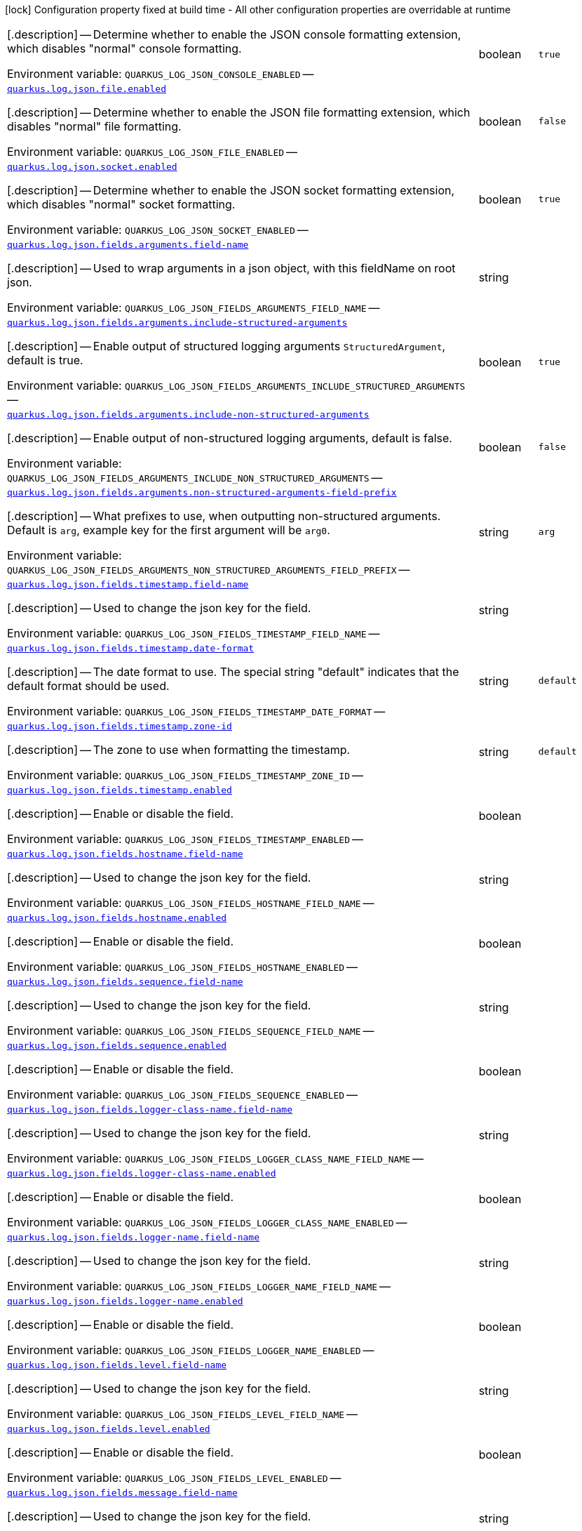[.configuration-legend]
icon:lock[title=Fixed at build time] Configuration property fixed at build time - All other configuration properties are overridable at runtime
[.configuration-reference.searchable, cols="80,.^10,.^10"]
|===


[.description]
--
Determine whether to enable the JSON console formatting extension, which disables "normal" console formatting.


ifdef::add-copy-button-to-env-var[]
Environment variable: env_var_with_copy_button:+++QUARKUS_LOG_JSON_CONSOLE_ENABLED+++[]
endif::add-copy-button-to-env-var[]
ifndef::add-copy-button-to-env-var[]
Environment variable: `+++QUARKUS_LOG_JSON_CONSOLE_ENABLED+++`
endif::add-copy-button-to-env-var[]
--
|boolean
|`+++true+++`

a| [[quarkus-logging-json_quarkus-log-json-file-enabled]] [.property-path]##link:#quarkus-logging-json_quarkus-log-json-file-enabled[`quarkus.log.json.file.enabled`]##
ifdef::add-copy-button-to-config-props[]
config_property_copy_button:+++quarkus.log.json.file.enabled+++[]
endif::add-copy-button-to-config-props[]


[.description]
--
Determine whether to enable the JSON file formatting extension, which disables "normal" file formatting.


ifdef::add-copy-button-to-env-var[]
Environment variable: env_var_with_copy_button:+++QUARKUS_LOG_JSON_FILE_ENABLED+++[]
endif::add-copy-button-to-env-var[]
ifndef::add-copy-button-to-env-var[]
Environment variable: `+++QUARKUS_LOG_JSON_FILE_ENABLED+++`
endif::add-copy-button-to-env-var[]
--
|boolean
|`+++false+++`

a| [[quarkus-logging-json_quarkus-log-json-socket-enabled]] [.property-path]##link:#quarkus-logging-json_quarkus-log-json-socket-enabled[`quarkus.log.json.socket.enabled`]##
ifdef::add-copy-button-to-config-props[]
config_property_copy_button:+++quarkus.log.json.socket.enabled+++[]
endif::add-copy-button-to-config-props[]


[.description]
--
Determine whether to enable the JSON socket formatting extension, which disables "normal" socket formatting.


ifdef::add-copy-button-to-env-var[]
Environment variable: env_var_with_copy_button:+++QUARKUS_LOG_JSON_SOCKET_ENABLED+++[]
endif::add-copy-button-to-env-var[]
ifndef::add-copy-button-to-env-var[]
Environment variable: `+++QUARKUS_LOG_JSON_SOCKET_ENABLED+++`
endif::add-copy-button-to-env-var[]
--
|boolean
|`+++true+++`

a| [[quarkus-logging-json_quarkus-log-json-fields-arguments-field-name]] [.property-path]##link:#quarkus-logging-json_quarkus-log-json-fields-arguments-field-name[`quarkus.log.json.fields.arguments.field-name`]##
ifdef::add-copy-button-to-config-props[]
config_property_copy_button:+++quarkus.log.json.fields.arguments.field-name+++[]
endif::add-copy-button-to-config-props[]


[.description]
--
Used to wrap arguments in a json object, with this fieldName on root json.


ifdef::add-copy-button-to-env-var[]
Environment variable: env_var_with_copy_button:+++QUARKUS_LOG_JSON_FIELDS_ARGUMENTS_FIELD_NAME+++[]
endif::add-copy-button-to-env-var[]
ifndef::add-copy-button-to-env-var[]
Environment variable: `+++QUARKUS_LOG_JSON_FIELDS_ARGUMENTS_FIELD_NAME+++`
endif::add-copy-button-to-env-var[]
--
|string
|

a| [[quarkus-logging-json_quarkus-log-json-fields-arguments-include-structured-arguments]] [.property-path]##link:#quarkus-logging-json_quarkus-log-json-fields-arguments-include-structured-arguments[`quarkus.log.json.fields.arguments.include-structured-arguments`]##
ifdef::add-copy-button-to-config-props[]
config_property_copy_button:+++quarkus.log.json.fields.arguments.include-structured-arguments+++[]
endif::add-copy-button-to-config-props[]


[.description]
--
Enable output of structured logging arguments `StructuredArgument`, default is true.


ifdef::add-copy-button-to-env-var[]
Environment variable: env_var_with_copy_button:+++QUARKUS_LOG_JSON_FIELDS_ARGUMENTS_INCLUDE_STRUCTURED_ARGUMENTS+++[]
endif::add-copy-button-to-env-var[]
ifndef::add-copy-button-to-env-var[]
Environment variable: `+++QUARKUS_LOG_JSON_FIELDS_ARGUMENTS_INCLUDE_STRUCTURED_ARGUMENTS+++`
endif::add-copy-button-to-env-var[]
--
|boolean
|`+++true+++`

a| [[quarkus-logging-json_quarkus-log-json-fields-arguments-include-non-structured-arguments]] [.property-path]##link:#quarkus-logging-json_quarkus-log-json-fields-arguments-include-non-structured-arguments[`quarkus.log.json.fields.arguments.include-non-structured-arguments`]##
ifdef::add-copy-button-to-config-props[]
config_property_copy_button:+++quarkus.log.json.fields.arguments.include-non-structured-arguments+++[]
endif::add-copy-button-to-config-props[]


[.description]
--
Enable output of non-structured logging arguments, default is false.


ifdef::add-copy-button-to-env-var[]
Environment variable: env_var_with_copy_button:+++QUARKUS_LOG_JSON_FIELDS_ARGUMENTS_INCLUDE_NON_STRUCTURED_ARGUMENTS+++[]
endif::add-copy-button-to-env-var[]
ifndef::add-copy-button-to-env-var[]
Environment variable: `+++QUARKUS_LOG_JSON_FIELDS_ARGUMENTS_INCLUDE_NON_STRUCTURED_ARGUMENTS+++`
endif::add-copy-button-to-env-var[]
--
|boolean
|`+++false+++`

a| [[quarkus-logging-json_quarkus-log-json-fields-arguments-non-structured-arguments-field-prefix]] [.property-path]##link:#quarkus-logging-json_quarkus-log-json-fields-arguments-non-structured-arguments-field-prefix[`quarkus.log.json.fields.arguments.non-structured-arguments-field-prefix`]##
ifdef::add-copy-button-to-config-props[]
config_property_copy_button:+++quarkus.log.json.fields.arguments.non-structured-arguments-field-prefix+++[]
endif::add-copy-button-to-config-props[]


[.description]
--
What prefixes to use, when outputting non-structured arguments. Default is `arg`, example key for the first argument will be `arg0`.


ifdef::add-copy-button-to-env-var[]
Environment variable: env_var_with_copy_button:+++QUARKUS_LOG_JSON_FIELDS_ARGUMENTS_NON_STRUCTURED_ARGUMENTS_FIELD_PREFIX+++[]
endif::add-copy-button-to-env-var[]
ifndef::add-copy-button-to-env-var[]
Environment variable: `+++QUARKUS_LOG_JSON_FIELDS_ARGUMENTS_NON_STRUCTURED_ARGUMENTS_FIELD_PREFIX+++`
endif::add-copy-button-to-env-var[]
--
|string
|`+++arg+++`

a| [[quarkus-logging-json_quarkus-log-json-fields-timestamp-field-name]] [.property-path]##link:#quarkus-logging-json_quarkus-log-json-fields-timestamp-field-name[`quarkus.log.json.fields.timestamp.field-name`]##
ifdef::add-copy-button-to-config-props[]
config_property_copy_button:+++quarkus.log.json.fields.timestamp.field-name+++[]
endif::add-copy-button-to-config-props[]


[.description]
--
Used to change the json key for the field.


ifdef::add-copy-button-to-env-var[]
Environment variable: env_var_with_copy_button:+++QUARKUS_LOG_JSON_FIELDS_TIMESTAMP_FIELD_NAME+++[]
endif::add-copy-button-to-env-var[]
ifndef::add-copy-button-to-env-var[]
Environment variable: `+++QUARKUS_LOG_JSON_FIELDS_TIMESTAMP_FIELD_NAME+++`
endif::add-copy-button-to-env-var[]
--
|string
|

a| [[quarkus-logging-json_quarkus-log-json-fields-timestamp-date-format]] [.property-path]##link:#quarkus-logging-json_quarkus-log-json-fields-timestamp-date-format[`quarkus.log.json.fields.timestamp.date-format`]##
ifdef::add-copy-button-to-config-props[]
config_property_copy_button:+++quarkus.log.json.fields.timestamp.date-format+++[]
endif::add-copy-button-to-config-props[]


[.description]
--
The date format to use. The special string "default" indicates that the default format should be used.


ifdef::add-copy-button-to-env-var[]
Environment variable: env_var_with_copy_button:+++QUARKUS_LOG_JSON_FIELDS_TIMESTAMP_DATE_FORMAT+++[]
endif::add-copy-button-to-env-var[]
ifndef::add-copy-button-to-env-var[]
Environment variable: `+++QUARKUS_LOG_JSON_FIELDS_TIMESTAMP_DATE_FORMAT+++`
endif::add-copy-button-to-env-var[]
--
|string
|`+++default+++`

a| [[quarkus-logging-json_quarkus-log-json-fields-timestamp-zone-id]] [.property-path]##link:#quarkus-logging-json_quarkus-log-json-fields-timestamp-zone-id[`quarkus.log.json.fields.timestamp.zone-id`]##
ifdef::add-copy-button-to-config-props[]
config_property_copy_button:+++quarkus.log.json.fields.timestamp.zone-id+++[]
endif::add-copy-button-to-config-props[]


[.description]
--
The zone to use when formatting the timestamp.


ifdef::add-copy-button-to-env-var[]
Environment variable: env_var_with_copy_button:+++QUARKUS_LOG_JSON_FIELDS_TIMESTAMP_ZONE_ID+++[]
endif::add-copy-button-to-env-var[]
ifndef::add-copy-button-to-env-var[]
Environment variable: `+++QUARKUS_LOG_JSON_FIELDS_TIMESTAMP_ZONE_ID+++`
endif::add-copy-button-to-env-var[]
--
|string
|`+++default+++`

a| [[quarkus-logging-json_quarkus-log-json-fields-timestamp-enabled]] [.property-path]##link:#quarkus-logging-json_quarkus-log-json-fields-timestamp-enabled[`quarkus.log.json.fields.timestamp.enabled`]##
ifdef::add-copy-button-to-config-props[]
config_property_copy_button:+++quarkus.log.json.fields.timestamp.enabled+++[]
endif::add-copy-button-to-config-props[]


[.description]
--
Enable or disable the field.


ifdef::add-copy-button-to-env-var[]
Environment variable: env_var_with_copy_button:+++QUARKUS_LOG_JSON_FIELDS_TIMESTAMP_ENABLED+++[]
endif::add-copy-button-to-env-var[]
ifndef::add-copy-button-to-env-var[]
Environment variable: `+++QUARKUS_LOG_JSON_FIELDS_TIMESTAMP_ENABLED+++`
endif::add-copy-button-to-env-var[]
--
|boolean
|

a| [[quarkus-logging-json_quarkus-log-json-fields-hostname-field-name]] [.property-path]##link:#quarkus-logging-json_quarkus-log-json-fields-hostname-field-name[`quarkus.log.json.fields.hostname.field-name`]##
ifdef::add-copy-button-to-config-props[]
config_property_copy_button:+++quarkus.log.json.fields.hostname.field-name+++[]
endif::add-copy-button-to-config-props[]


[.description]
--
Used to change the json key for the field.


ifdef::add-copy-button-to-env-var[]
Environment variable: env_var_with_copy_button:+++QUARKUS_LOG_JSON_FIELDS_HOSTNAME_FIELD_NAME+++[]
endif::add-copy-button-to-env-var[]
ifndef::add-copy-button-to-env-var[]
Environment variable: `+++QUARKUS_LOG_JSON_FIELDS_HOSTNAME_FIELD_NAME+++`
endif::add-copy-button-to-env-var[]
--
|string
|

a| [[quarkus-logging-json_quarkus-log-json-fields-hostname-enabled]] [.property-path]##link:#quarkus-logging-json_quarkus-log-json-fields-hostname-enabled[`quarkus.log.json.fields.hostname.enabled`]##
ifdef::add-copy-button-to-config-props[]
config_property_copy_button:+++quarkus.log.json.fields.hostname.enabled+++[]
endif::add-copy-button-to-config-props[]


[.description]
--
Enable or disable the field.


ifdef::add-copy-button-to-env-var[]
Environment variable: env_var_with_copy_button:+++QUARKUS_LOG_JSON_FIELDS_HOSTNAME_ENABLED+++[]
endif::add-copy-button-to-env-var[]
ifndef::add-copy-button-to-env-var[]
Environment variable: `+++QUARKUS_LOG_JSON_FIELDS_HOSTNAME_ENABLED+++`
endif::add-copy-button-to-env-var[]
--
|boolean
|

a| [[quarkus-logging-json_quarkus-log-json-fields-sequence-field-name]] [.property-path]##link:#quarkus-logging-json_quarkus-log-json-fields-sequence-field-name[`quarkus.log.json.fields.sequence.field-name`]##
ifdef::add-copy-button-to-config-props[]
config_property_copy_button:+++quarkus.log.json.fields.sequence.field-name+++[]
endif::add-copy-button-to-config-props[]


[.description]
--
Used to change the json key for the field.


ifdef::add-copy-button-to-env-var[]
Environment variable: env_var_with_copy_button:+++QUARKUS_LOG_JSON_FIELDS_SEQUENCE_FIELD_NAME+++[]
endif::add-copy-button-to-env-var[]
ifndef::add-copy-button-to-env-var[]
Environment variable: `+++QUARKUS_LOG_JSON_FIELDS_SEQUENCE_FIELD_NAME+++`
endif::add-copy-button-to-env-var[]
--
|string
|

a| [[quarkus-logging-json_quarkus-log-json-fields-sequence-enabled]] [.property-path]##link:#quarkus-logging-json_quarkus-log-json-fields-sequence-enabled[`quarkus.log.json.fields.sequence.enabled`]##
ifdef::add-copy-button-to-config-props[]
config_property_copy_button:+++quarkus.log.json.fields.sequence.enabled+++[]
endif::add-copy-button-to-config-props[]


[.description]
--
Enable or disable the field.


ifdef::add-copy-button-to-env-var[]
Environment variable: env_var_with_copy_button:+++QUARKUS_LOG_JSON_FIELDS_SEQUENCE_ENABLED+++[]
endif::add-copy-button-to-env-var[]
ifndef::add-copy-button-to-env-var[]
Environment variable: `+++QUARKUS_LOG_JSON_FIELDS_SEQUENCE_ENABLED+++`
endif::add-copy-button-to-env-var[]
--
|boolean
|

a| [[quarkus-logging-json_quarkus-log-json-fields-logger-class-name-field-name]] [.property-path]##link:#quarkus-logging-json_quarkus-log-json-fields-logger-class-name-field-name[`quarkus.log.json.fields.logger-class-name.field-name`]##
ifdef::add-copy-button-to-config-props[]
config_property_copy_button:+++quarkus.log.json.fields.logger-class-name.field-name+++[]
endif::add-copy-button-to-config-props[]


[.description]
--
Used to change the json key for the field.


ifdef::add-copy-button-to-env-var[]
Environment variable: env_var_with_copy_button:+++QUARKUS_LOG_JSON_FIELDS_LOGGER_CLASS_NAME_FIELD_NAME+++[]
endif::add-copy-button-to-env-var[]
ifndef::add-copy-button-to-env-var[]
Environment variable: `+++QUARKUS_LOG_JSON_FIELDS_LOGGER_CLASS_NAME_FIELD_NAME+++`
endif::add-copy-button-to-env-var[]
--
|string
|

a| [[quarkus-logging-json_quarkus-log-json-fields-logger-class-name-enabled]] [.property-path]##link:#quarkus-logging-json_quarkus-log-json-fields-logger-class-name-enabled[`quarkus.log.json.fields.logger-class-name.enabled`]##
ifdef::add-copy-button-to-config-props[]
config_property_copy_button:+++quarkus.log.json.fields.logger-class-name.enabled+++[]
endif::add-copy-button-to-config-props[]


[.description]
--
Enable or disable the field.


ifdef::add-copy-button-to-env-var[]
Environment variable: env_var_with_copy_button:+++QUARKUS_LOG_JSON_FIELDS_LOGGER_CLASS_NAME_ENABLED+++[]
endif::add-copy-button-to-env-var[]
ifndef::add-copy-button-to-env-var[]
Environment variable: `+++QUARKUS_LOG_JSON_FIELDS_LOGGER_CLASS_NAME_ENABLED+++`
endif::add-copy-button-to-env-var[]
--
|boolean
|

a| [[quarkus-logging-json_quarkus-log-json-fields-logger-name-field-name]] [.property-path]##link:#quarkus-logging-json_quarkus-log-json-fields-logger-name-field-name[`quarkus.log.json.fields.logger-name.field-name`]##
ifdef::add-copy-button-to-config-props[]
config_property_copy_button:+++quarkus.log.json.fields.logger-name.field-name+++[]
endif::add-copy-button-to-config-props[]


[.description]
--
Used to change the json key for the field.


ifdef::add-copy-button-to-env-var[]
Environment variable: env_var_with_copy_button:+++QUARKUS_LOG_JSON_FIELDS_LOGGER_NAME_FIELD_NAME+++[]
endif::add-copy-button-to-env-var[]
ifndef::add-copy-button-to-env-var[]
Environment variable: `+++QUARKUS_LOG_JSON_FIELDS_LOGGER_NAME_FIELD_NAME+++`
endif::add-copy-button-to-env-var[]
--
|string
|

a| [[quarkus-logging-json_quarkus-log-json-fields-logger-name-enabled]] [.property-path]##link:#quarkus-logging-json_quarkus-log-json-fields-logger-name-enabled[`quarkus.log.json.fields.logger-name.enabled`]##
ifdef::add-copy-button-to-config-props[]
config_property_copy_button:+++quarkus.log.json.fields.logger-name.enabled+++[]
endif::add-copy-button-to-config-props[]


[.description]
--
Enable or disable the field.


ifdef::add-copy-button-to-env-var[]
Environment variable: env_var_with_copy_button:+++QUARKUS_LOG_JSON_FIELDS_LOGGER_NAME_ENABLED+++[]
endif::add-copy-button-to-env-var[]
ifndef::add-copy-button-to-env-var[]
Environment variable: `+++QUARKUS_LOG_JSON_FIELDS_LOGGER_NAME_ENABLED+++`
endif::add-copy-button-to-env-var[]
--
|boolean
|

a| [[quarkus-logging-json_quarkus-log-json-fields-level-field-name]] [.property-path]##link:#quarkus-logging-json_quarkus-log-json-fields-level-field-name[`quarkus.log.json.fields.level.field-name`]##
ifdef::add-copy-button-to-config-props[]
config_property_copy_button:+++quarkus.log.json.fields.level.field-name+++[]
endif::add-copy-button-to-config-props[]


[.description]
--
Used to change the json key for the field.


ifdef::add-copy-button-to-env-var[]
Environment variable: env_var_with_copy_button:+++QUARKUS_LOG_JSON_FIELDS_LEVEL_FIELD_NAME+++[]
endif::add-copy-button-to-env-var[]
ifndef::add-copy-button-to-env-var[]
Environment variable: `+++QUARKUS_LOG_JSON_FIELDS_LEVEL_FIELD_NAME+++`
endif::add-copy-button-to-env-var[]
--
|string
|

a| [[quarkus-logging-json_quarkus-log-json-fields-level-enabled]] [.property-path]##link:#quarkus-logging-json_quarkus-log-json-fields-level-enabled[`quarkus.log.json.fields.level.enabled`]##
ifdef::add-copy-button-to-config-props[]
config_property_copy_button:+++quarkus.log.json.fields.level.enabled+++[]
endif::add-copy-button-to-config-props[]


[.description]
--
Enable or disable the field.


ifdef::add-copy-button-to-env-var[]
Environment variable: env_var_with_copy_button:+++QUARKUS_LOG_JSON_FIELDS_LEVEL_ENABLED+++[]
endif::add-copy-button-to-env-var[]
ifndef::add-copy-button-to-env-var[]
Environment variable: `+++QUARKUS_LOG_JSON_FIELDS_LEVEL_ENABLED+++`
endif::add-copy-button-to-env-var[]
--
|boolean
|

a| [[quarkus-logging-json_quarkus-log-json-fields-message-field-name]] [.property-path]##link:#quarkus-logging-json_quarkus-log-json-fields-message-field-name[`quarkus.log.json.fields.message.field-name`]##
ifdef::add-copy-button-to-config-props[]
config_property_copy_button:+++quarkus.log.json.fields.message.field-name+++[]
endif::add-copy-button-to-config-props[]


[.description]
--
Used to change the json key for the field.


ifdef::add-copy-button-to-env-var[]
Environment variable: env_var_with_copy_button:+++QUARKUS_LOG_JSON_FIELDS_MESSAGE_FIELD_NAME+++[]
endif::add-copy-button-to-env-var[]
ifndef::add-copy-button-to-env-var[]
Environment variable: `+++QUARKUS_LOG_JSON_FIELDS_MESSAGE_FIELD_NAME+++`
endif::add-copy-button-to-env-var[]
--
|string
|

a| [[quarkus-logging-json_quarkus-log-json-fields-message-enabled]] [.property-path]##link:#quarkus-logging-json_quarkus-log-json-fields-message-enabled[`quarkus.log.json.fields.message.enabled`]##
ifdef::add-copy-button-to-config-props[]
config_property_copy_button:+++quarkus.log.json.fields.message.enabled+++[]
endif::add-copy-button-to-config-props[]


[.description]
--
Enable or disable the field.


ifdef::add-copy-button-to-env-var[]
Environment variable: env_var_with_copy_button:+++QUARKUS_LOG_JSON_FIELDS_MESSAGE_ENABLED+++[]
endif::add-copy-button-to-env-var[]
ifndef::add-copy-button-to-env-var[]
Environment variable: `+++QUARKUS_LOG_JSON_FIELDS_MESSAGE_ENABLED+++`
endif::add-copy-button-to-env-var[]
--
|boolean
|

a| [[quarkus-logging-json_quarkus-log-json-fields-thread-name-field-name]] [.property-path]##link:#quarkus-logging-json_quarkus-log-json-fields-thread-name-field-name[`quarkus.log.json.fields.thread-name.field-name`]##
ifdef::add-copy-button-to-config-props[]
config_property_copy_button:+++quarkus.log.json.fields.thread-name.field-name+++[]
endif::add-copy-button-to-config-props[]


[.description]
--
Used to change the json key for the field.


ifdef::add-copy-button-to-env-var[]
Environment variable: env_var_with_copy_button:+++QUARKUS_LOG_JSON_FIELDS_THREAD_NAME_FIELD_NAME+++[]
endif::add-copy-button-to-env-var[]
ifndef::add-copy-button-to-env-var[]
Environment variable: `+++QUARKUS_LOG_JSON_FIELDS_THREAD_NAME_FIELD_NAME+++`
endif::add-copy-button-to-env-var[]
--
|string
|

a| [[quarkus-logging-json_quarkus-log-json-fields-thread-name-enabled]] [.property-path]##link:#quarkus-logging-json_quarkus-log-json-fields-thread-name-enabled[`quarkus.log.json.fields.thread-name.enabled`]##
ifdef::add-copy-button-to-config-props[]
config_property_copy_button:+++quarkus.log.json.fields.thread-name.enabled+++[]
endif::add-copy-button-to-config-props[]


[.description]
--
Enable or disable the field.


ifdef::add-copy-button-to-env-var[]
Environment variable: env_var_with_copy_button:+++QUARKUS_LOG_JSON_FIELDS_THREAD_NAME_ENABLED+++[]
endif::add-copy-button-to-env-var[]
ifndef::add-copy-button-to-env-var[]
Environment variable: `+++QUARKUS_LOG_JSON_FIELDS_THREAD_NAME_ENABLED+++`
endif::add-copy-button-to-env-var[]
--
|boolean
|

a| [[quarkus-logging-json_quarkus-log-json-fields-thread-id-field-name]] [.property-path]##link:#quarkus-logging-json_quarkus-log-json-fields-thread-id-field-name[`quarkus.log.json.fields.thread-id.field-name`]##
ifdef::add-copy-button-to-config-props[]
config_property_copy_button:+++quarkus.log.json.fields.thread-id.field-name+++[]
endif::add-copy-button-to-config-props[]


[.description]
--
Used to change the json key for the field.


ifdef::add-copy-button-to-env-var[]
Environment variable: env_var_with_copy_button:+++QUARKUS_LOG_JSON_FIELDS_THREAD_ID_FIELD_NAME+++[]
endif::add-copy-button-to-env-var[]
ifndef::add-copy-button-to-env-var[]
Environment variable: `+++QUARKUS_LOG_JSON_FIELDS_THREAD_ID_FIELD_NAME+++`
endif::add-copy-button-to-env-var[]
--
|string
|

a| [[quarkus-logging-json_quarkus-log-json-fields-thread-id-enabled]] [.property-path]##link:#quarkus-logging-json_quarkus-log-json-fields-thread-id-enabled[`quarkus.log.json.fields.thread-id.enabled`]##
ifdef::add-copy-button-to-config-props[]
config_property_copy_button:+++quarkus.log.json.fields.thread-id.enabled+++[]
endif::add-copy-button-to-config-props[]


[.description]
--
Enable or disable the field.


ifdef::add-copy-button-to-env-var[]
Environment variable: env_var_with_copy_button:+++QUARKUS_LOG_JSON_FIELDS_THREAD_ID_ENABLED+++[]
endif::add-copy-button-to-env-var[]
ifndef::add-copy-button-to-env-var[]
Environment variable: `+++QUARKUS_LOG_JSON_FIELDS_THREAD_ID_ENABLED+++`
endif::add-copy-button-to-env-var[]
--
|boolean
|

a| [[quarkus-logging-json_quarkus-log-json-fields-mdc-field-name]] [.property-path]##link:#quarkus-logging-json_quarkus-log-json-fields-mdc-field-name[`quarkus.log.json.fields.mdc.field-name`]##
ifdef::add-copy-button-to-config-props[]
config_property_copy_button:+++quarkus.log.json.fields.mdc.field-name+++[]
endif::add-copy-button-to-config-props[]


[.description]
--
Used to change the json key for the field.


ifdef::add-copy-button-to-env-var[]
Environment variable: env_var_with_copy_button:+++QUARKUS_LOG_JSON_FIELDS_MDC_FIELD_NAME+++[]
endif::add-copy-button-to-env-var[]
ifndef::add-copy-button-to-env-var[]
Environment variable: `+++QUARKUS_LOG_JSON_FIELDS_MDC_FIELD_NAME+++`
endif::add-copy-button-to-env-var[]
--
|string
|

a| [[quarkus-logging-json_quarkus-log-json-fields-mdc-enabled]] [.property-path]##link:#quarkus-logging-json_quarkus-log-json-fields-mdc-enabled[`quarkus.log.json.fields.mdc.enabled`]##
ifdef::add-copy-button-to-config-props[]
config_property_copy_button:+++quarkus.log.json.fields.mdc.enabled+++[]
endif::add-copy-button-to-config-props[]


[.description]
--
Enable or disable the field.


ifdef::add-copy-button-to-env-var[]
Environment variable: env_var_with_copy_button:+++QUARKUS_LOG_JSON_FIELDS_MDC_ENABLED+++[]
endif::add-copy-button-to-env-var[]
ifndef::add-copy-button-to-env-var[]
Environment variable: `+++QUARKUS_LOG_JSON_FIELDS_MDC_ENABLED+++`
endif::add-copy-button-to-env-var[]
--
|boolean
|

a| [[quarkus-logging-json_quarkus-log-json-fields-mdc-flat-fields]] [.property-path]##link:#quarkus-logging-json_quarkus-log-json-fields-mdc-flat-fields[`quarkus.log.json.fields.mdc.flat-fields`]##
ifdef::add-copy-button-to-config-props[]
config_property_copy_button:+++quarkus.log.json.fields.mdc.flat-fields+++[]
endif::add-copy-button-to-config-props[]


[.description]
--
Will write the values at the top level of the JSON log object.


ifdef::add-copy-button-to-env-var[]
Environment variable: env_var_with_copy_button:+++QUARKUS_LOG_JSON_FIELDS_MDC_FLAT_FIELDS+++[]
endif::add-copy-button-to-env-var[]
ifndef::add-copy-button-to-env-var[]
Environment variable: `+++QUARKUS_LOG_JSON_FIELDS_MDC_FLAT_FIELDS+++`
endif::add-copy-button-to-env-var[]
--
|boolean
|`+++false+++`

a| [[quarkus-logging-json_quarkus-log-json-fields-ndc-field-name]] [.property-path]##link:#quarkus-logging-json_quarkus-log-json-fields-ndc-field-name[`quarkus.log.json.fields.ndc.field-name`]##
ifdef::add-copy-button-to-config-props[]
config_property_copy_button:+++quarkus.log.json.fields.ndc.field-name+++[]
endif::add-copy-button-to-config-props[]


[.description]
--
Used to change the json key for the field.


ifdef::add-copy-button-to-env-var[]
Environment variable: env_var_with_copy_button:+++QUARKUS_LOG_JSON_FIELDS_NDC_FIELD_NAME+++[]
endif::add-copy-button-to-env-var[]
ifndef::add-copy-button-to-env-var[]
Environment variable: `+++QUARKUS_LOG_JSON_FIELDS_NDC_FIELD_NAME+++`
endif::add-copy-button-to-env-var[]
--
|string
|

a| [[quarkus-logging-json_quarkus-log-json-fields-ndc-enabled]] [.property-path]##link:#quarkus-logging-json_quarkus-log-json-fields-ndc-enabled[`quarkus.log.json.fields.ndc.enabled`]##
ifdef::add-copy-button-to-config-props[]
config_property_copy_button:+++quarkus.log.json.fields.ndc.enabled+++[]
endif::add-copy-button-to-config-props[]


[.description]
--
Enable or disable the field.


ifdef::add-copy-button-to-env-var[]
Environment variable: env_var_with_copy_button:+++QUARKUS_LOG_JSON_FIELDS_NDC_ENABLED+++[]
endif::add-copy-button-to-env-var[]
ifndef::add-copy-button-to-env-var[]
Environment variable: `+++QUARKUS_LOG_JSON_FIELDS_NDC_ENABLED+++`
endif::add-copy-button-to-env-var[]
--
|boolean
|

a| [[quarkus-logging-json_quarkus-log-json-fields-process-name-field-name]] [.property-path]##link:#quarkus-logging-json_quarkus-log-json-fields-process-name-field-name[`quarkus.log.json.fields.process-name.field-name`]##
ifdef::add-copy-button-to-config-props[]
config_property_copy_button:+++quarkus.log.json.fields.process-name.field-name+++[]
endif::add-copy-button-to-config-props[]


[.description]
--
Used to change the json key for the field.


ifdef::add-copy-button-to-env-var[]
Environment variable: env_var_with_copy_button:+++QUARKUS_LOG_JSON_FIELDS_PROCESS_NAME_FIELD_NAME+++[]
endif::add-copy-button-to-env-var[]
ifndef::add-copy-button-to-env-var[]
Environment variable: `+++QUARKUS_LOG_JSON_FIELDS_PROCESS_NAME_FIELD_NAME+++`
endif::add-copy-button-to-env-var[]
--
|string
|

a| [[quarkus-logging-json_quarkus-log-json-fields-process-name-enabled]] [.property-path]##link:#quarkus-logging-json_quarkus-log-json-fields-process-name-enabled[`quarkus.log.json.fields.process-name.enabled`]##
ifdef::add-copy-button-to-config-props[]
config_property_copy_button:+++quarkus.log.json.fields.process-name.enabled+++[]
endif::add-copy-button-to-config-props[]


[.description]
--
Enable or disable the field.


ifdef::add-copy-button-to-env-var[]
Environment variable: env_var_with_copy_button:+++QUARKUS_LOG_JSON_FIELDS_PROCESS_NAME_ENABLED+++[]
endif::add-copy-button-to-env-var[]
ifndef::add-copy-button-to-env-var[]
Environment variable: `+++QUARKUS_LOG_JSON_FIELDS_PROCESS_NAME_ENABLED+++`
endif::add-copy-button-to-env-var[]
--
|boolean
|

a| [[quarkus-logging-json_quarkus-log-json-fields-process-id-field-name]] [.property-path]##link:#quarkus-logging-json_quarkus-log-json-fields-process-id-field-name[`quarkus.log.json.fields.process-id.field-name`]##
ifdef::add-copy-button-to-config-props[]
config_property_copy_button:+++quarkus.log.json.fields.process-id.field-name+++[]
endif::add-copy-button-to-config-props[]


[.description]
--
Used to change the json key for the field.


ifdef::add-copy-button-to-env-var[]
Environment variable: env_var_with_copy_button:+++QUARKUS_LOG_JSON_FIELDS_PROCESS_ID_FIELD_NAME+++[]
endif::add-copy-button-to-env-var[]
ifndef::add-copy-button-to-env-var[]
Environment variable: `+++QUARKUS_LOG_JSON_FIELDS_PROCESS_ID_FIELD_NAME+++`
endif::add-copy-button-to-env-var[]
--
|string
|

a| [[quarkus-logging-json_quarkus-log-json-fields-process-id-enabled]] [.property-path]##link:#quarkus-logging-json_quarkus-log-json-fields-process-id-enabled[`quarkus.log.json.fields.process-id.enabled`]##
ifdef::add-copy-button-to-config-props[]
config_property_copy_button:+++quarkus.log.json.fields.process-id.enabled+++[]
endif::add-copy-button-to-config-props[]


[.description]
--
Enable or disable the field.


ifdef::add-copy-button-to-env-var[]
Environment variable: env_var_with_copy_button:+++QUARKUS_LOG_JSON_FIELDS_PROCESS_ID_ENABLED+++[]
endif::add-copy-button-to-env-var[]
ifndef::add-copy-button-to-env-var[]
Environment variable: `+++QUARKUS_LOG_JSON_FIELDS_PROCESS_ID_ENABLED+++`
endif::add-copy-button-to-env-var[]
--
|boolean
|

a| [[quarkus-logging-json_quarkus-log-json-fields-stack-trace-field-name]] [.property-path]##link:#quarkus-logging-json_quarkus-log-json-fields-stack-trace-field-name[`quarkus.log.json.fields.stack-trace.field-name`]##
ifdef::add-copy-button-to-config-props[]
config_property_copy_button:+++quarkus.log.json.fields.stack-trace.field-name+++[]
endif::add-copy-button-to-config-props[]


[.description]
--
Used to change the json key for the field.


ifdef::add-copy-button-to-env-var[]
Environment variable: env_var_with_copy_button:+++QUARKUS_LOG_JSON_FIELDS_STACK_TRACE_FIELD_NAME+++[]
endif::add-copy-button-to-env-var[]
ifndef::add-copy-button-to-env-var[]
Environment variable: `+++QUARKUS_LOG_JSON_FIELDS_STACK_TRACE_FIELD_NAME+++`
endif::add-copy-button-to-env-var[]
--
|string
|

a| [[quarkus-logging-json_quarkus-log-json-fields-stack-trace-enabled]] [.property-path]##link:#quarkus-logging-json_quarkus-log-json-fields-stack-trace-enabled[`quarkus.log.json.fields.stack-trace.enabled`]##
ifdef::add-copy-button-to-config-props[]
config_property_copy_button:+++quarkus.log.json.fields.stack-trace.enabled+++[]
endif::add-copy-button-to-config-props[]


[.description]
--
Enable or disable the field.


ifdef::add-copy-button-to-env-var[]
Environment variable: env_var_with_copy_button:+++QUARKUS_LOG_JSON_FIELDS_STACK_TRACE_ENABLED+++[]
endif::add-copy-button-to-env-var[]
ifndef::add-copy-button-to-env-var[]
Environment variable: `+++QUARKUS_LOG_JSON_FIELDS_STACK_TRACE_ENABLED+++`
endif::add-copy-button-to-env-var[]
--
|boolean
|

a| [[quarkus-logging-json_quarkus-log-json-fields-error-type-field-name]] [.property-path]##link:#quarkus-logging-json_quarkus-log-json-fields-error-type-field-name[`quarkus.log.json.fields.error-type.field-name`]##
ifdef::add-copy-button-to-config-props[]
config_property_copy_button:+++quarkus.log.json.fields.error-type.field-name+++[]
endif::add-copy-button-to-config-props[]


[.description]
--
Used to change the json key for the field.


ifdef::add-copy-button-to-env-var[]
Environment variable: env_var_with_copy_button:+++QUARKUS_LOG_JSON_FIELDS_ERROR_TYPE_FIELD_NAME+++[]
endif::add-copy-button-to-env-var[]
ifndef::add-copy-button-to-env-var[]
Environment variable: `+++QUARKUS_LOG_JSON_FIELDS_ERROR_TYPE_FIELD_NAME+++`
endif::add-copy-button-to-env-var[]
--
|string
|

a| [[quarkus-logging-json_quarkus-log-json-fields-error-type-enabled]] [.property-path]##link:#quarkus-logging-json_quarkus-log-json-fields-error-type-enabled[`quarkus.log.json.fields.error-type.enabled`]##
ifdef::add-copy-button-to-config-props[]
config_property_copy_button:+++quarkus.log.json.fields.error-type.enabled+++[]
endif::add-copy-button-to-config-props[]


[.description]
--
Enable or disable the field.


ifdef::add-copy-button-to-env-var[]
Environment variable: env_var_with_copy_button:+++QUARKUS_LOG_JSON_FIELDS_ERROR_TYPE_ENABLED+++[]
endif::add-copy-button-to-env-var[]
ifndef::add-copy-button-to-env-var[]
Environment variable: `+++QUARKUS_LOG_JSON_FIELDS_ERROR_TYPE_ENABLED+++`
endif::add-copy-button-to-env-var[]
--
|boolean
|

a| [[quarkus-logging-json_quarkus-log-json-fields-error-message-field-name]] [.property-path]##link:#quarkus-logging-json_quarkus-log-json-fields-error-message-field-name[`quarkus.log.json.fields.error-message.field-name`]##
ifdef::add-copy-button-to-config-props[]
config_property_copy_button:+++quarkus.log.json.fields.error-message.field-name+++[]
endif::add-copy-button-to-config-props[]


[.description]
--
Used to change the json key for the field.


ifdef::add-copy-button-to-env-var[]
Environment variable: env_var_with_copy_button:+++QUARKUS_LOG_JSON_FIELDS_ERROR_MESSAGE_FIELD_NAME+++[]
endif::add-copy-button-to-env-var[]
ifndef::add-copy-button-to-env-var[]
Environment variable: `+++QUARKUS_LOG_JSON_FIELDS_ERROR_MESSAGE_FIELD_NAME+++`
endif::add-copy-button-to-env-var[]
--
|string
|

a| [[quarkus-logging-json_quarkus-log-json-fields-error-message-enabled]] [.property-path]##link:#quarkus-logging-json_quarkus-log-json-fields-error-message-enabled[`quarkus.log.json.fields.error-message.enabled`]##
ifdef::add-copy-button-to-config-props[]
config_property_copy_button:+++quarkus.log.json.fields.error-message.enabled+++[]
endif::add-copy-button-to-config-props[]


[.description]
--
Enable or disable the field.


ifdef::add-copy-button-to-env-var[]
Environment variable: env_var_with_copy_button:+++QUARKUS_LOG_JSON_FIELDS_ERROR_MESSAGE_ENABLED+++[]
endif::add-copy-button-to-env-var[]
ifndef::add-copy-button-to-env-var[]
Environment variable: `+++QUARKUS_LOG_JSON_FIELDS_ERROR_MESSAGE_ENABLED+++`
endif::add-copy-button-to-env-var[]
--
|boolean
|

a| [[quarkus-logging-json_quarkus-log-json-pretty-print]] [.property-path]##link:#quarkus-logging-json_quarkus-log-json-pretty-print[`quarkus.log.json.pretty-print`]##
ifdef::add-copy-button-to-config-props[]
config_property_copy_button:+++quarkus.log.json.pretty-print+++[]
endif::add-copy-button-to-config-props[]


[.description]
--
Enable "pretty printing" of the JSON record. Note that some JSON parsers will fail to read pretty printed output.


ifdef::add-copy-button-to-env-var[]
Environment variable: env_var_with_copy_button:+++QUARKUS_LOG_JSON_PRETTY_PRINT+++[]
endif::add-copy-button-to-env-var[]
ifndef::add-copy-button-to-env-var[]
Environment variable: `+++QUARKUS_LOG_JSON_PRETTY_PRINT+++`
endif::add-copy-button-to-env-var[]
--
|boolean
|`+++false+++`

a| [[quarkus-logging-json_quarkus-log-json-record-delimiter]] [.property-path]##link:#quarkus-logging-json_quarkus-log-json-record-delimiter[`quarkus.log.json.record-delimiter`]##
ifdef::add-copy-button-to-config-props[]
config_property_copy_button:+++quarkus.log.json.record-delimiter+++[]
endif::add-copy-button-to-config-props[]


[.description]
--
The special end-of-record delimiter to be used. By default, newline delimiter is used.


ifdef::add-copy-button-to-env-var[]
Environment variable: env_var_with_copy_button:+++QUARKUS_LOG_JSON_RECORD_DELIMITER+++[]
endif::add-copy-button-to-env-var[]
ifndef::add-copy-button-to-env-var[]
Environment variable: `+++QUARKUS_LOG_JSON_RECORD_DELIMITER+++`
endif::add-copy-button-to-env-var[]
--
|string
|`+++
+++`

h|[[quarkus-logging-json_section_quarkus-log-json-additional-field]] [.section-name.section-level0]##link:#quarkus-logging-json_section_quarkus-log-json-additional-field[For adding fields to the json output directly from the config]##
h|Type
h|Default

a| [[quarkus-logging-json_quarkus-log-json-additional-field-field-name-value]] [.property-path]##link:#quarkus-logging-json_quarkus-log-json-additional-field-field-name-value[`quarkus.log.json.additional-field."field-name".value`]##
ifdef::add-copy-button-to-config-props[]
config_property_copy_button:+++quarkus.log.json.additional-field."field-name".value+++[]
endif::add-copy-button-to-config-props[]


[.description]
--
Additional field value.


ifdef::add-copy-button-to-env-var[]
Environment variable: env_var_with_copy_button:+++QUARKUS_LOG_JSON_ADDITIONAL_FIELD__FIELD_NAME__VALUE+++[]
endif::add-copy-button-to-env-var[]
ifndef::add-copy-button-to-env-var[]
Environment variable: `+++QUARKUS_LOG_JSON_ADDITIONAL_FIELD__FIELD_NAME__VALUE+++`
endif::add-copy-button-to-env-var[]
--
|string
|required icon:exclamation-circle[title=Configuration property is required]

a| [[quarkus-logging-json_quarkus-log-json-additional-field-field-name-type]] [.property-path]##link:#quarkus-logging-json_quarkus-log-json-additional-field-field-name-type[`quarkus.log.json.additional-field."field-name".type`]##
ifdef::add-copy-button-to-config-props[]
config_property_copy_button:+++quarkus.log.json.additional-field."field-name".type+++[]
endif::add-copy-button-to-config-props[]


[.description]
--
Type of the field, default is STRING. Supported types: STRING, INT, LONG, FLOAT, DOUBLE.


ifdef::add-copy-button-to-env-var[]
Environment variable: env_var_with_copy_button:+++QUARKUS_LOG_JSON_ADDITIONAL_FIELD__FIELD_NAME__TYPE+++[]
endif::add-copy-button-to-env-var[]
ifndef::add-copy-button-to-env-var[]
Environment variable: `+++QUARKUS_LOG_JSON_ADDITIONAL_FIELD__FIELD_NAME__TYPE+++`
endif::add-copy-button-to-env-var[]
--
a|`string`, `int`, `long`, `float`, `double`
|`+++string+++`


a| [[quarkus-logging-json_quarkus-log-json-log-format]] [.property-path]##link:#quarkus-logging-json_quarkus-log-json-log-format[`quarkus.log.json.log-format`]##
ifdef::add-copy-button-to-config-props[]
config_property_copy_button:+++quarkus.log.json.log-format+++[]
endif::add-copy-button-to-config-props[]


[.description]
--
Support changing logging format.


ifdef::add-copy-button-to-env-var[]
Environment variable: env_var_with_copy_button:+++QUARKUS_LOG_JSON_LOG_FORMAT+++[]
endif::add-copy-button-to-env-var[]
ifndef::add-copy-button-to-env-var[]
Environment variable: `+++QUARKUS_LOG_JSON_LOG_FORMAT+++`
endif::add-copy-button-to-env-var[]
--
a|`default`, `ecs`
|`+++default+++`

|===


